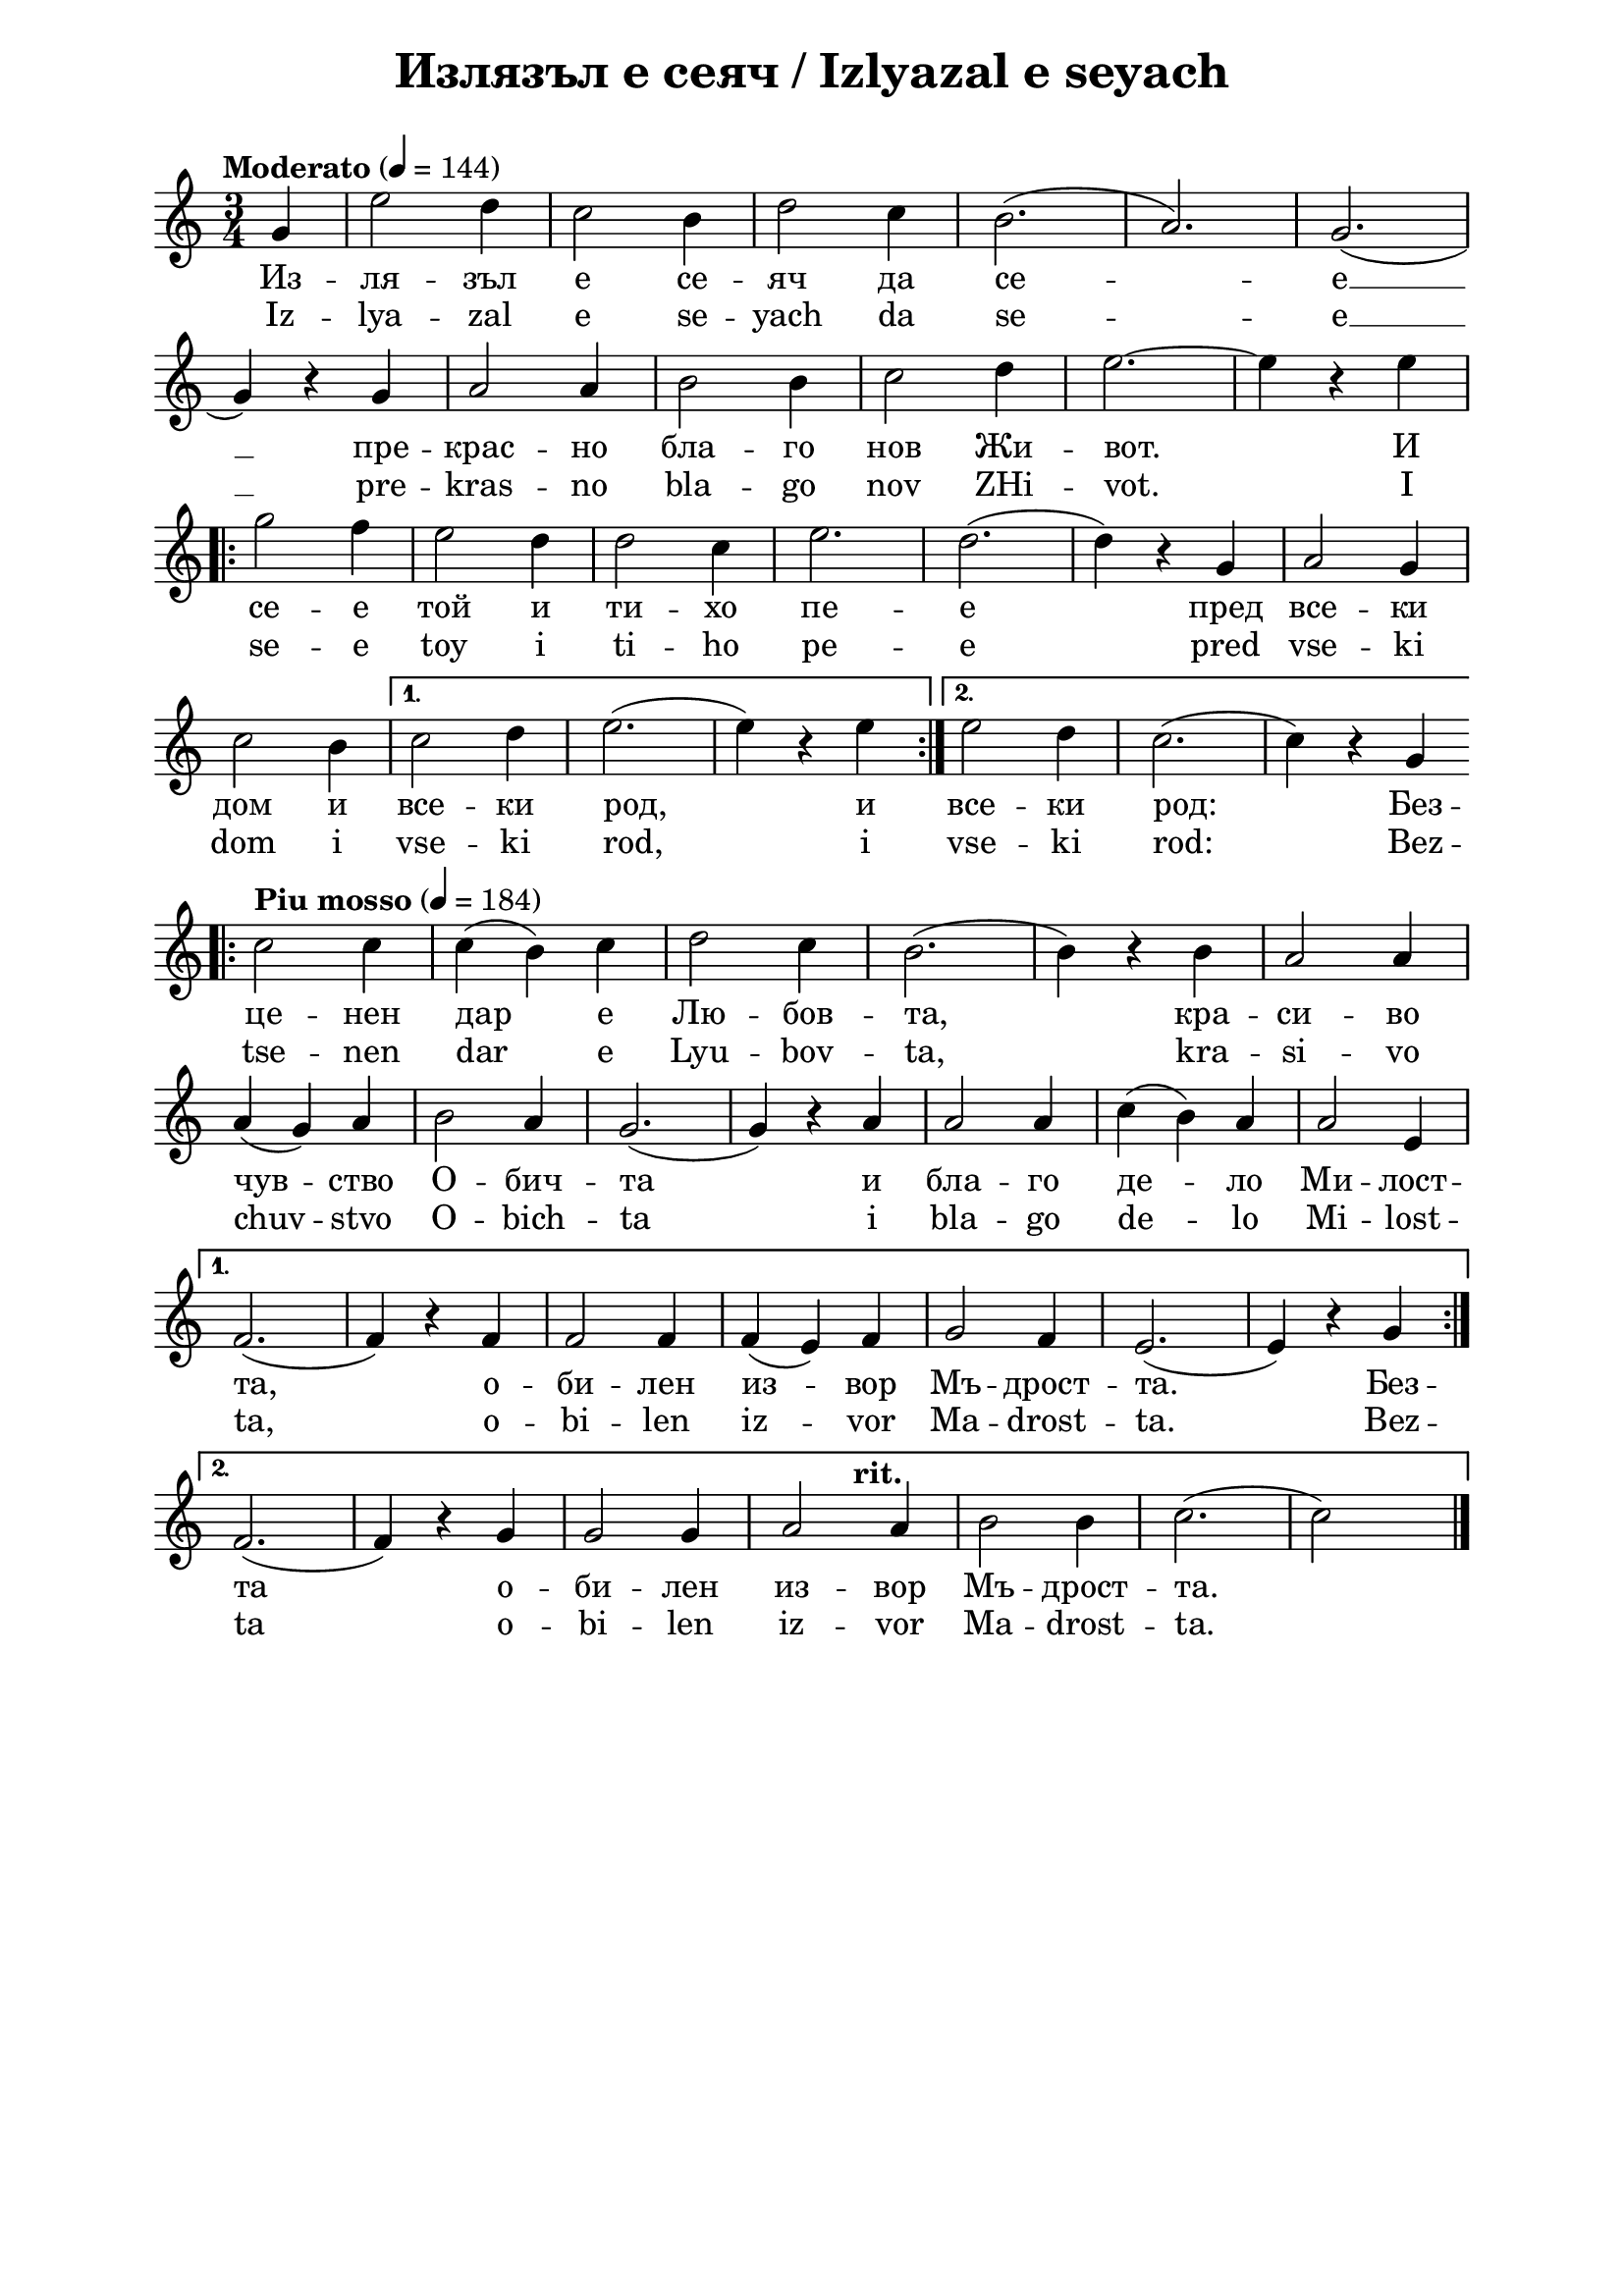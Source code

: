 \version "2.18.2"

\paper {
  print-all-headers = ##t
  print-page-number = ##f 
  left-margin = 2\cm
  right-margin = 2\cm
  ragged-bottom = ##t % do not spread the staves to fill the whole vertical space
}

\header {
  tagline = ##f
}

\bookpart {
\score{
  \layout { 
    indent = 0.0\cm % remove first line indentation
    ragged-last = ##f % do spread last line to fill the whole space
    \context {
      \Score
      \omit BarNumber %remove bar numbers
    } % context
  } % layout

  \new Voice \absolute  {
    \clef treble
    \key c \major
    \time 3/4 \tempo "Moderato" 4 = 144
    
    \partial 4 g'4| e''2 d''4| c''2 b'4|d''2 c''4| b'2. (|a'2.) g'2. (| \break
 
    g'4 ) r4 g'4 | a'2 a'4 | b'2 b'4 | c''2 d''4 | e''2.~ e''4 r4 e'' | \break
 
    \repeat volta 2 { 
      g''2 f''4 | e''2 d''4 | d''2 c''4 | e''2.| d''2. ( |d''4) r4 g'4| a'2 g'4| \break
  
      c''2 b'4 | 
    }  
    \alternative {  
      {  c''2 d''4| e''2. (| e''4 ) r4  e''4| }  
      { e''2 d''4 | c''2. (| c''4 )  r4 g'4  | \bar "||" \break }  
    } 
  
  \repeat volta 2 {  
    \tempo "Piu mosso" 4 = 184
    \bar ".|:" c''2 c''4 | c''4 ( b'4 ) c''4 | d''2 c''4 | b'2. (| b'4 ) r4 b'4 | a'2 a'4 | \break
     a'4 ( g'4 ) a'4 | b'2 a'4 | g'2. ( | g'4 ) r4 a'4 | a'2 a'4 | c''4 ( b'4) a'4 | a'2 e'4 |  \break
  }  
  \alternative {  
    {  f'2. (|  f'4 )  r4 f'4 | f'2 f'4 | f'4 ( e'4 ) f'4 | g'2 f'4 |e'2. (| e'4 ) r4 g'4   \break }
    {  f'2. (|  f'4 ) r4 g'4 | g'2 g'4 | a'2 
    \override Score.RehearsalMark #'outside-staff-priority = #599
    \mark\markup\normalsize\bold { "rit." } % places rit. below alternative bracket
       a'4 | b'2 b'4 | c''2. ( | c''2 s4) | \bar "|." \pageBreak } }
  }
 
  \addlyrics {
    Из -- ля -- зъл е се -- яч да се -- е __
    пре -- крас -- но бла -- го нов Жи -- вот. И 
    се -- е той и ти -- хо пе -- е пред все -- ки
    дом и все -- ки род, и все -- ки род: Без --
    це -- нен дар е Лю -- бов -- та, кра --  си -- во
    чув -- ство О -- бич -- та и бла -- го де -- ло Ми -- лост -- 
    та, о -- би -- лен из -- вор Мъ -- дрост -- та. Без --
    та о -- би -- лен из -- вор Мъ -- дрост -- та.
  }

  \addlyrics {
    Iz -- lya -- zal e se -- yach da se -- e __
    pre -- kras -- no bla -- go nov ZHi -- vot. I 
    se -- e toy i ti -- ho pe -- e pred vse -- ki
    dom i vse -- ki rod, i vse -- ki rod: Bez --
    tse -- nen dar e Lyu -- bov -- ta, kra --  si -- vo
    chuv -- stvo O -- bich -- ta i bla -- go de -- lo Mi -- lost -- 
    ta, o -- bi -- len iz -- vor Ma -- drost -- ta. Bez --
    ta o -- bi -- len iz -- vor Ma -- drost -- ta.
  }


  \header {
    title = "Излязъл е сеяч / Izlyazal e seyach"
  }

} % score

\markup {
    \hspace #1
    \fontsize #+1 {
       
    \column {
          
      \line { 1. Излязъл е сеяч да сее }
      \line {   "   " прекрасно благо – нов живот. }  
      \line {   "   " И сее той, и тихо пее }
      \line {   "   " пред всеки дом и всеки род:
 } 
 
 \line { " " }
       \line { "   " \italic {Припев: } }
      \line {  "   " Безценен дар е Любовта, }
      \line { "   " красиво чувство – обичта, }
      \line { "   " и благо дело – милостта, }
      \line {  "   " обилен извор – мъдростта.“}
 
      \line { " " }
      \line { 2. И който чуе, в миг потръпва }
      \line {   "   " от тоя благ и мил напев; }  
      \line {   "   " и просиява, и възкръсва, }
      \line {   "   " и благославя тоз посев. } 
      
      
    \line { " " }
       \line { "   " \italic {Припев ...} }
      
       \line { " " }
      \line { 3. Любов Вселената облива, }
      \line {   "   " от обич грее всяка твар, }  
      \line {   "   " живот в живота се прелива – }
      \line {   "   " тук няма вече млад и стар. } 
      
      
       \line { " " }
       \line { "   " \italic {Припев ...} }
     
    }
 
   \hspace #10 {
    
    \column  {
       
     \line { 2. Izljasal e sejatsch da see }
      \line {   "   " prekrasno blago - nov shivot. }  
      \line {   "   " I see toj i ticho pee }
      \line {   "   " Pred vseki dom i vseki rod. }
 
 
 \line { " " }
       \line { "   " \italic { Refrain :} }
      \line {  "   " Beszenen dar e Ljubovta }
      \line { "   " krasivo chuvstvo -- obichta}
      \line { "   " i blago delo -- milostta }
      \line {  "   " obilen izvor -- madrostta. }
   
 
      \line { " " }
      \line { 3.  I kojto chue, v mig potrapva }
      \line {   "   " ot toja blag i mil napev }  
      \line {   "   " i prosijava, i vazkrasva, }
      \line {   "   " i blagoslavja toz posev. } 
      
      \line { " " }
    \line { "   " \italic { Refrain } ... }
      
       \line { " " }
      \line { 4. Ljubov Vselenata obliva }
      \line {   "   " ot obich gree vsjaka tvar, }  
      \line {   "   " shivot v shivota se preliva }
      \line {   "   " tuk veche njama mlad i star. } 
      
      \line { " " }
    \line { "   " \italic { Refrain } ... }
       
    }    
    }
    }
 
}


} % bookpart
